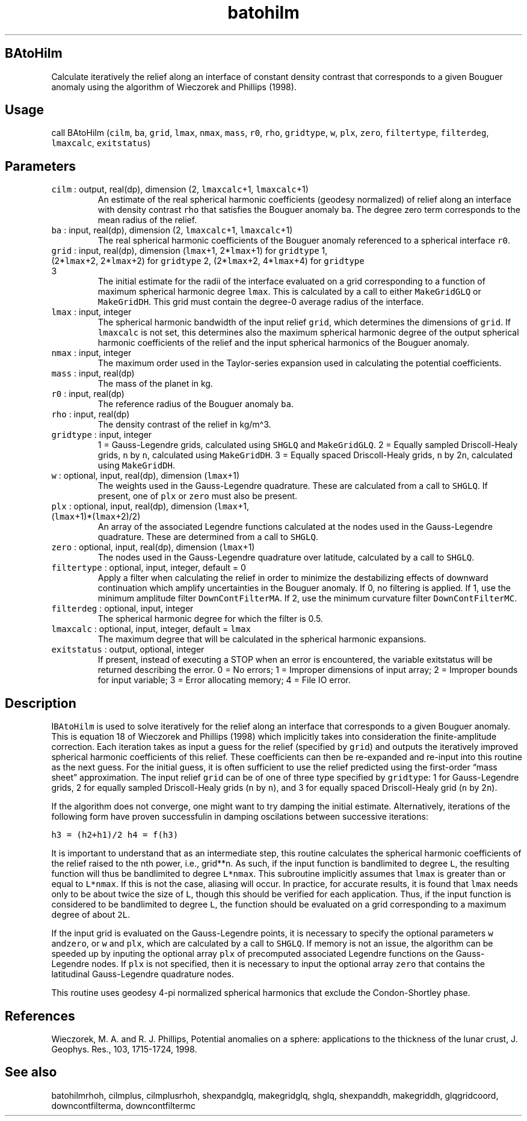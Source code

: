.\" Automatically generated by Pandoc 2.7.3
.\"
.TH "batohilm" "1" "2019-09-17" "Fortran 95" "SHTOOLS 4.5"
.hy
.SH BAtoHilm
.PP
Calculate iteratively the relief along an interface of constant density
contrast that corresponds to a given Bouguer anomaly using the algorithm
of Wieczorek and Phillips (1998).
.SH Usage
.PP
call BAtoHilm (\f[C]cilm\f[R], \f[C]ba\f[R], \f[C]grid\f[R],
\f[C]lmax\f[R], \f[C]nmax\f[R], \f[C]mass\f[R], \f[C]r0\f[R],
\f[C]rho\f[R], \f[C]gridtype\f[R], \f[C]w\f[R], \f[C]plx\f[R],
\f[C]zero\f[R], \f[C]filtertype\f[R], \f[C]filterdeg\f[R],
\f[C]lmaxcalc\f[R], \f[C]exitstatus\f[R])
.SH Parameters
.TP
.B \f[C]cilm\f[R] : output, real(dp), dimension (2, \f[C]lmaxcalc\f[R]+1, \f[C]lmaxcalc\f[R]+1)
An estimate of the real spherical harmonic coefficients (geodesy
normalized) of relief along an interface with density contrast
\f[C]rho\f[R] that satisfies the Bouguer anomaly \f[C]ba\f[R].
The degree zero term corresponds to the mean radius of the relief.
.TP
.B \f[C]ba\f[R] : input, real(dp), dimension (2, \f[C]lmaxcalc\f[R]+1, \f[C]lmaxcalc\f[R]+1)
The real spherical harmonic coefficients of the Bouguer anomaly
referenced to a spherical interface \f[C]r0\f[R].
.TP
.B \f[C]grid\f[R] : input, real(dp), dimension (\f[C]lmax\f[R]+1, 2*\f[C]lmax\f[R]+1) for \f[C]gridtype\f[R] 1, (2*\f[C]lmax\f[R]+2, 2*\f[C]lmax\f[R]+2) for \f[C]gridtype\f[R] 2, (2*\f[C]lmax\f[R]+2, 4*\f[C]lmax\f[R]+4) for \f[C]gridtype\f[R] 3
The initial estimate for the radii of the interface evaluated on a grid
corresponding to a function of maximum spherical harmonic degree
\f[C]lmax\f[R].
This is calculated by a call to either \f[C]MakeGridGLQ\f[R] or
\f[C]MakeGridDH\f[R].
This grid must contain the degree-0 average radius of the interface.
.TP
.B \f[C]lmax\f[R] : input, integer
The spherical harmonic bandwidth of the input relief \f[C]grid\f[R],
which determines the dimensions of \f[C]grid\f[R].
If \f[C]lmaxcalc\f[R] is not set, this determines also the maximum
spherical harmonic degree of the output spherical harmonic coefficients
of the relief and the input spherical harmonics of the Bouguer anomaly.
.TP
.B \f[C]nmax\f[R] : input, integer
The maximum order used in the Taylor-series expansion used in
calculating the potential coefficients.
.TP
.B \f[C]mass\f[R] : input, real(dp)
The mass of the planet in kg.
.TP
.B \f[C]r0\f[R] : input, real(dp)
The reference radius of the Bouguer anomaly \f[C]ba\f[R].
.TP
.B \f[C]rho\f[R] : input, real(dp)
The density contrast of the relief in kg/m\[ha]3.
.TP
.B \f[C]gridtype\f[R] : input, integer
1 = Gauss-Legendre grids, calculated using \f[C]SHGLQ\f[R] and
\f[C]MakeGridGLQ\f[R].
2 = Equally sampled Driscoll-Healy grids, \f[C]n\f[R] by \f[C]n\f[R],
calculated using \f[C]MakeGridDH\f[R].
3 = Equally spaced Driscoll-Healy grids, \f[C]n\f[R] by 2\f[C]n\f[R],
calculated using \f[C]MakeGridDH\f[R].
.TP
.B \f[C]w\f[R] : optional, input, real(dp), dimension (\f[C]lmax\f[R]+1)
The weights used in the Gauss-Legendre quadrature.
These are calculated from a call to \f[C]SHGLQ\f[R].
If present, one of \f[C]plx\f[R] or \f[C]zero\f[R] must also be present.
.TP
.B \f[C]plx\f[R] : optional, input, real(dp), dimension (\f[C]lmax\f[R]+1, (\f[C]lmax\f[R]+1)*(\f[C]lmax\f[R]+2)/2)
An array of the associated Legendre functions calculated at the nodes
used in the Gauss-Legendre quadrature.
These are determined from a call to \f[C]SHGLQ\f[R].
.TP
.B \f[C]zero\f[R] : optional, input, real(dp), dimension (\f[C]lmax\f[R]+1)
The nodes used in the Gauss-Legendre quadrature over latitude,
calculated by a call to \f[C]SHGLQ\f[R].
.TP
.B \f[C]filtertype\f[R] : optional, input, integer, default = 0
Apply a filter when calculating the relief in order to minimize the
destabilizing effects of downward continuation which amplify
uncertainties in the Bouguer anomaly.
If 0, no filtering is applied.
If 1, use the minimum amplitude filter \f[C]DownContFilterMA\f[R].
If 2, use the minimum curvature filter \f[C]DownContFilterMC\f[R].
.TP
.B \f[C]filterdeg\f[R] : optional, input, integer
The spherical harmonic degree for which the filter is 0.5.
.TP
.B \f[C]lmaxcalc\f[R] : optional, input, integer, default = \f[C]lmax\f[R]
The maximum degree that will be calculated in the spherical harmonic
expansions.
.TP
.B \f[C]exitstatus\f[R] : output, optional, integer
If present, instead of executing a STOP when an error is encountered,
the variable exitstatus will be returned describing the error.
0 = No errors; 1 = Improper dimensions of input array; 2 = Improper
bounds for input variable; 3 = Error allocating memory; 4 = File IO
error.
.SH Description
.PP
I\f[C]BAtoHilm\f[R] is used to solve iteratively for the relief along an
interface that corresponds to a given Bouguer anomaly.
This is equation 18 of Wieczorek and Phillips (1998) which implicitly
takes into consideration the finite-amplitude correction.
Each iteration takes as input a guess for the relief (specified by
\f[C]grid\f[R]) and outputs the iteratively improved spherical harmonic
coefficients of this relief.
These coefficients can then be re-expanded and re-input into this
routine as the next guess.
For the initial guess, it is often sufficient to use the relief
predicted using the first-order \[lq]mass sheet\[rq] approximation.
The input relief \f[C]grid\f[R] can be of one of three type specified by
\f[C]gridtype\f[R]: 1 for Gauss-Legendre grids, 2 for equally sampled
Driscoll-Healy grids (\f[C]n\f[R] by \f[C]n\f[R]), and 3 for equally
spaced Driscoll-Healy grid (\f[C]n\f[R] by 2\f[C]n\f[R]).
.PP
If the algorithm does not converge, one might want to try damping the
initial estimate.
Alternatively, iterations of the following form have proven successfulin
in damping oscilations between successive iterations:
.PP
\f[C]h3 = (h2+h1)/2\f[R] \f[C]h4 = f(h3)\f[R]
.PP
It is important to understand that as an intermediate step, this routine
calculates the spherical harmonic coefficients of the relief raised to
the nth power, i.e., grid**n.\ As such, if the input function is
bandlimited to degree \f[C]L\f[R], the resulting function will thus be
bandlimited to degree \f[C]L*nmax\f[R].
This subroutine implicitly assumes that \f[C]lmax\f[R] is greater than
or equal to \f[C]L*nmax\f[R].
If this is not the case, aliasing will occur.
In practice, for accurate results, it is found that \f[C]lmax\f[R] needs
only to be about twice the size of \f[C]L\f[R], though this should be
verified for each application.
Thus, if the input function is considered to be bandlimited to degree
\f[C]L\f[R], the function should be evaluated on a grid corresponding to
a maximum degree of about \f[C]2L\f[R].
.PP
If the input grid is evaluated on the Gauss-Legendre points, it is
necessary to specify the optional parameters \f[C]w\f[R]
and\f[C]zero\f[R], or \f[C]w\f[R] and \f[C]plx\f[R], which are
calculated by a call to \f[C]SHGLQ\f[R].
If memory is not an issue, the algorithm can be speeded up by inputing
the optional array \f[C]plx\f[R] of precomputed associated Legendre
functions on the Gauss-Legendre nodes.
If \f[C]plx\f[R] is not specified, then it is necessary to input the
optional array \f[C]zero\f[R] that contains the latitudinal
Gauss-Legendre quadrature nodes.
.PP
This routine uses geodesy 4-pi normalized spherical harmonics that
exclude the Condon-Shortley phase.
.SH References
.PP
Wieczorek, M.
A.
and R.
J.
Phillips, Potential anomalies on a sphere: applications to the thickness
of the lunar crust, J.
Geophys.
Res., 103, 1715-1724, 1998.
.SH See also
.PP
batohilmrhoh, cilmplus, cilmplusrhoh, shexpandglq, makegridglq, shglq,
shexpanddh, makegriddh, glqgridcoord, downcontfilterma, downcontfiltermc
